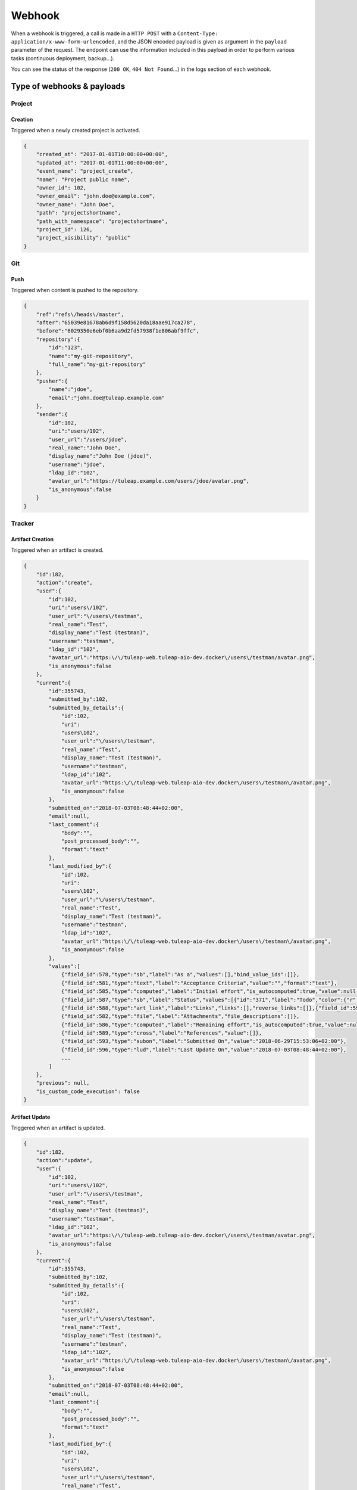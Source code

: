 Webhook
=======

When a webhook is triggered, a call is made in a ``HTTP POST`` with a
``Content-Type: application/x-www-form-urlencoded``, and the JSON encoded payload
is given as argument in the ``payload`` parameter of the request.
The endpoint can use the information included in this payload in order to perform
various tasks (continuous deployment, backup…).

You can see the status of the response (``200 OK``, ``404 Not Found``…) in the logs
section of each webhook.

Type of webhooks & payloads
---------------------------

Project
^^^^^^^

Creation
""""""""

Triggered when a newly created project is activated.

.. code-block:: javascript

    {
        "created_at": "2017-01-01T10:00:00+00:00",
        "updated_at": "2017-01-01T11:00:00+00:00",
        "event_name": "project_create",
        "name": "Project public name",
        "owner_id": 102,
        "owner_email": "john.doe@example.com",
        "owner_name": "John Doe",
        "path": "projectshortname",
        "path_with_namespace": "projectshortname",
        "project_id": 126,
        "project_visibility": "public"
    }

.. _webhook-git:

Git
^^^

Push
""""

Triggered when content is pushed to the repository.

.. code-block:: javascript

    {
        "ref":"refs\/heads\/master",
        "after":"65039e81678ab6d9f158d5620da18aae917ca278",
        "before":"6029350e6ebf0b6aa9d2fd57938f1e806abf9ffc",
        "repository":{
            "id":"123",
            "name":"my-git-repository",
            "full_name":"my-git-repository"
        },
        "pusher":{
            "name":"jdoe",
            "email":"john.doe@tuleap.example.com"
        },
        "sender":{
            "id":102,
            "uri":"users/102",
            "user_url":"/users/jdoe",
            "real_name":"John Doe",
            "display_name":"John Doe (jdoe)",
            "username":"jdoe",
            "ldap_id":"102",
            "avatar_url":"https://tuleap.example.com/users/jdoe/avatar.png",
            "is_anonymous":false
        }
    }

.. _webhook-tracker:

Tracker
^^^^^^^

Artifact Creation
"""""""""""""""""

Triggered when an artifact is created.

.. code-block:: javascript

    {
        "id":182,
        "action":"create",
        "user":{
            "id":102,
            "uri":"users\/102",
            "user_url":"\/users\/testman",
            "real_name":"Test",
            "display_name":"Test (testman)",
            "username":"testman",
            "ldap_id":"102",
            "avatar_url":"https:\/\/tuleap-web.tuleap-aio-dev.docker\/users\/testman/avatar.png",
            "is_anonymous":false
        },
        "current":{
            "id":355743,
            "submitted_by":102,
            "submitted_by_details":{
                "id":102,
                "uri":
                "users\102",
                "user_url":"\/users\/testman",
                "real_name":"Test",
                "display_name":"Test (testman)",
                "username":"testman",
                "ldap_id":"102",
                "avatar_url":"https:\/\/tuleap-web.tuleap-aio-dev.docker\/users\/testman\/avatar.png",
                "is_anonymous":false
            },
            "submitted_on":"2018-07-03T08:48:44+02:00",
            "email":null,
            "last_comment":{
                "body":"",
                "post_processed_body":"",
                "format":"text"
            },
            "last_modified_by":{
                "id":102,
                "uri":
                "users\102",
                "user_url":"\/users\/testman",
                "real_name":"Test",
                "display_name":"Test (testman)",
                "username":"testman",
                "ldap_id":"102",
                "avatar_url":"https:\/\/tuleap-web.tuleap-aio-dev.docker\/users\/testman\/avatar.png",
                "is_anonymous":false
            },
            "values":[
                {"field_id":578,"type":"sb","label":"As a","values":[],"bind_value_ids":[]},
                {"field_id":581,"type":"text","label":"Acceptance Criteria","value":"","format":"text"},
                {"field_id":585,"type":"computed","label":"Initial effort","is_autocomputed":true,"value":null,"manual_value":null},
                {"field_id":587,"type":"sb","label":"Status","values":[{"id":"371","label":"Todo","color":{"r":204,"g":0,"b":204},"tlp_color":null}],"bind_value_ids":[371]},
                {"field_id":588,"type":"art_link","label":"Links","links":[],"reverse_links":[]},{"field_id":592,"type":"aid","label":"Artifact ID","value":75291},{"field_id":595,"type":"priority","label":"Rank in Dashboard Agile","value":75224},
                {"field_id":582,"type":"file","label":"Attachments","file_descriptions":[]},
                {"field_id":586,"type":"computed","label":"Remaining effort","is_autocomputed":true,"value":null,"manual_value":null},
                {"field_id":589,"type":"cross","label":"References","value":[]},
                {"field_id":593,"type":"subon","label":"Submitted On","value":"2018-06-29T15:53:06+02:00"},
                {"field_id":596,"type":"lud","label":"Last Update On","value":"2018-07-03T08:48:44+02:00"},
                ...
            ]
        },
        "previous": null,
        "is_custom_code_execution": false
    }

Artifact Update
"""""""""""""""

Triggered when an artifact is updated.

.. code-block:: javascript

    {
        "id":182,
        "action":"update",
        "user":{
            "id":102,
            "uri":"users\/102",
            "user_url":"\/users\/testman",
            "real_name":"Test",
            "display_name":"Test (testman)",
            "username":"testman",
            "ldap_id":"102",
            "avatar_url":"https:\/\/tuleap-web.tuleap-aio-dev.docker\/users\/testman/avatar.png",
            "is_anonymous":false
        },
        "current":{
            "id":355743,
            "submitted_by":102,
            "submitted_by_details":{
                "id":102,
                "uri":
                "users\102",
                "user_url":"\/users\/testman",
                "real_name":"Test",
                "display_name":"Test (testman)",
                "username":"testman",
                "ldap_id":"102",
                "avatar_url":"https:\/\/tuleap-web.tuleap-aio-dev.docker\/users\/testman\/avatar.png",
                "is_anonymous":false
            },
            "submitted_on":"2018-07-03T08:48:44+02:00",
            "email":null,
            "last_comment":{
                "body":"",
                "post_processed_body":"",
                "format":"text"
            },
            "last_modified_by":{
                "id":102,
                "uri":
                "users\102",
                "user_url":"\/users\/testman",
                "real_name":"Test",
                "display_name":"Test (testman)",
                "username":"testman",
                "ldap_id":"102",
                "avatar_url":"https:\/\/tuleap-web.tuleap-aio-dev.docker\/users\/testman\/avatar.png",
                "is_anonymous":false
            },
            "values":[
                {"field_id":578,"type":"sb","label":"As a","values":[],"bind_value_ids":[]},
                {"field_id":581,"type":"text","label":"Acceptance Criteria","value":"","format":"text"},
                {"field_id":585,"type":"computed","label":"Initial effort","is_autocomputed":true,"value":null,"manual_value":null},
                {"field_id":587,"type":"sb","label":"Status","values":[{"id":"371","label":"Todo","color":{"r":204,"g":0,"b":204},"tlp_color":null}],"bind_value_ids":[371]},
                {"field_id":588,"type":"art_link","label":"Links","links":[],"reverse_links":[]},{"field_id":592,"type":"aid","label":"Artifact ID","value":75291},{"field_id":595,"type":"priority","label":"Rank in Dashboard Agile","value":75224},
                {"field_id":582,"type":"file","label":"Attachments","file_descriptions":[]},
                {"field_id":586,"type":"computed","label":"Remaining effort","is_autocomputed":true,"value":null,"manual_value":null},
                {"field_id":589,"type":"cross","label":"References","value":[]},
                {"field_id":593,"type":"subon","label":"Submitted On","value":"2018-06-29T15:53:06+02:00"},
                {"field_id":596,"type":"lud","label":"Last Update On","value":"2018-07-03T08:48:44+02:00"},
                ...
            ]
        },
        "previous":{
            "id":355742,
            "submitted_by":102,
            "submitted_by_details":{
                "id":102,
                "uri":
                "users\102",
                "user_url":"\/users\/testman",
                "real_name":"Test",
                "display_name":"Test (testman)",
                "username":"testman",
                "ldap_id":"102",
                "avatar_url":"https:\/\/tuleap-web.tuleap-aio-dev.docker\/users\/testman\/avatar.png",
                "is_anonymous":false
            },
            "submitted_on":"2018-07-03T08:47:36+02:00",
            "email":null,
            "last_comment":{
                "body":"",
                "post_processed_body":"",
                "format":"text"
            },
             "last_modified_by":{
                "id":102,
                "uri":
                "users\102",
                "user_url":"\/users\/testman",
                "real_name":"Test",
                "display_name":"Test (testman)",
                "username":"testman",
                "ldap_id":"102",
                "avatar_url":"https:\/\/tuleap-web.tuleap-aio-dev.docker\/users\/testman\/avatar.png",
                "is_anonymous":false
            },
            "values":[
                {"field_id":578,"type":"sb","label":"As a","values":[],"bind_value_ids":[]},
                {"field_id":581,"type":"text","label":"Acceptance Criteria","value":"","format":"text"},
                {"field_id":585,"type":"computed","label":"Initial effort","is_autocomputed":true,"value":null,"manual_value":null},
                {"field_id":587,"type":"sb","label":"Status","values":[{"id":"371","label":"Todo","color":{"r":204,"g":0,"b":204},"tlp_color":null}],"bind_value_ids":[371]},
                {"field_id":588,"type":"art_link","label":"Links","links":[],"reverse_links":[]},
                {"field_id":592,"type":"aid","label":"Artifact ID","value":75291},
                {"field_id":595,"type":"priority","label":"Rank in Dashboard Agile","value":75224},
                {"field_id":582,"type":"file","label":"Attachments","file_descriptions":[]},{"field_id":586,"type":"computed","label":"Remaining effort","is_autocomputed":true,"value":null,"manual_value":null},
                {"field_id":589,"type":"cross","label":"References","value":[]},
                {"field_id":593,"type":"subon","label":"Submitted On","value":"2018-06-29T15:53:06+02:00"},
                {"field_id":596,"type":"lud","label":"Last Update On","value":"2018-07-03T08:48:44+02:00"}
                ...
            ]
        },
        "is_custom_code_execution": false
    }
